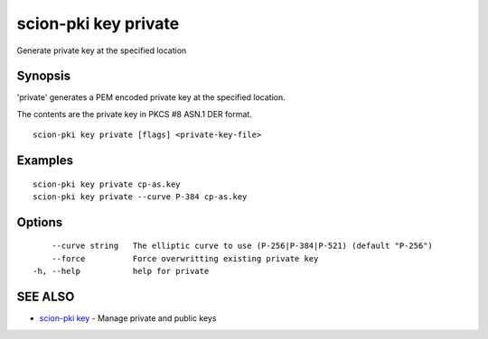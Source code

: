.. _scion-pki_key_private:

scion-pki key private
---------------------

Generate private key at the specified location

Synopsis
~~~~~~~~


'private' generates a PEM encoded private key at the specified location.

The contents are the private key in PKCS #8 ASN.1 DER format.


::

  scion-pki key private [flags] <private-key-file>

Examples
~~~~~~~~

::

    scion-pki key private cp-as.key
    scion-pki key private --curve P-384 cp-as.key

Options
~~~~~~~

::

      --curve string   The elliptic curve to use (P-256|P-384|P-521) (default "P-256")
      --force          Force overwritting existing private key
  -h, --help           help for private

SEE ALSO
~~~~~~~~

* `scion-pki key <scion-pki_key.html>`_ 	 - Manage private and public keys

